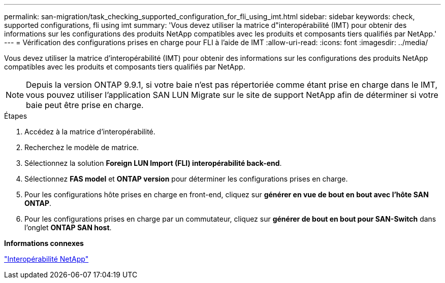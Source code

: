 ---
permalink: san-migration/task_checking_supported_configuration_for_fli_using_imt.html 
sidebar: sidebar 
keywords: check, supported configurations, fli using imt 
summary: 'Vous devez utiliser la matrice d"interopérabilité (IMT) pour obtenir des informations sur les configurations des produits NetApp compatibles avec les produits et composants tiers qualifiés par NetApp.' 
---
= Vérification des configurations prises en charge pour FLI à l'aide de IMT
:allow-uri-read: 
:icons: font
:imagesdir: ../media/


[role="lead"]
Vous devez utiliser la matrice d'interopérabilité (IMT) pour obtenir des informations sur les configurations des produits NetApp compatibles avec les produits et composants tiers qualifiés par NetApp.

[NOTE]
====
Depuis la version ONTAP 9.9.1, si votre baie n'est pas répertoriée comme étant prise en charge dans le IMT, vous pouvez utiliser l'application SAN LUN Migrate sur le site de support NetApp afin de déterminer si votre baie peut être prise en charge.

====
.Étapes
. Accédez à la matrice d'interopérabilité.
. Recherchez le modèle de matrice.
. Sélectionnez la solution *Foreign LUN Import (FLI) interopérabilité back-end*.
. Sélectionnez *FAS model* et *ONTAP version* pour déterminer les configurations prises en charge.
. Pour les configurations hôte prises en charge en front-end, cliquez sur *générer en vue de bout en bout avec l'hôte SAN ONTAP*.
. Pour les configurations prises en charge par un commutateur, cliquez sur *générer de bout en bout pour SAN-Switch* dans l'onglet *ONTAP SAN host*.


*Informations connexes*

https://mysupport.netapp.com/NOW/products/interoperability["Interopérabilité NetApp"]
